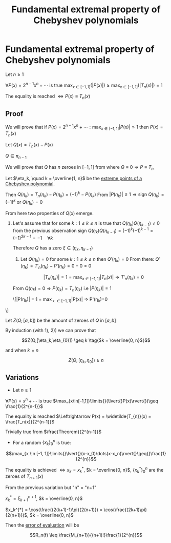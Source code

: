 #+title: Fundamental extremal property of Chebyshev polynomials
#+startup: latexpreview
#+roam_alias: "Fundamental extremal property of Chebyshev polynomials"
#+roam_tags: "Numeric Methods" "Theorem" "Chebyshev" "Interpolation"
* Fundamental extremal property of Chebyshev polynomials
Let $n \geq 1$

$\forall{}P(x) = 2^{n-1}x^n + \cdots$ is true $\max_{x\in[-1,1]}\limits{}(\lvert{}P(x)\rvert{})\geq\max_{x\in[-1,1]}\limits{}(\lvert{}T_{n}(x)\rvert{}) = 1$

The equality is reached $\Leftrightarrow P(x) \equiv T_{n}(x)$
** Proof
We will prove that if
$P(x) = 2^{n-1}x^n + \cdots : \max_{x \in [-1, 1]}\limits{}\lvert{}P(x)\rvert{} \leq 1$
then $P(x) = T_{n}(x)$


Let $Q(x) = T_n(x) - P(x)$

$Q \in \pi_{n-1}$

We will prove that $Q$ has $n$ zeroes in $[-1, 1]$ from where $Q \equiv 0 \Rightarrow P \equiv T_{n}$


Let $\eta_k, \quad k = \overline{1, n}$ be the [[file:extreme_points_of_chebyshev_polynomials.org][extreme points of a Chebyshev polynomial]].

Then $Q(\eta_k) = T_{n}(\eta_{k}) - P(\eta_{k}) = (-1)^k - P(\eta_k)$
From $\lvert{}P(\eta_k)\rvert{} \leq 1 \Rightarrow \text{sign }Q(\eta_k) = (-1)^{k}$ or $Q(\eta_k) = 0$

From here two properties of $Q(x)$ emerge.

1) Let's assume that for some $k: 1 \leq k \leq n$
  is true that $Q(\eta_{k})Q(\eta_{k-1})\neq0$
  from the previous observation
  $\text{sign } Q(\eta_{k})Q(\eta_{k-1}) = (-1)^{k}(-1)^{k-1} = (-1)^{2k - 1} = -1\quad\forall{}k$

  Therefore $Q$ has a zero $\xi \in (\eta_{k}, \eta_{k-1})$


 2) Let $Q(\eta_k) = 0$
  for some $k: 1 \leq k \leq n$ then $Q'(\eta_{k}) = 0$
  From there: $Q'(\eta_k) = T'_n(\eta_k) - P'(\eta_k) = 0 - 0 = 0$

  \[\lvert{}T_n(\eta_k)\rvert{} = 1 = \max_{x \in [-1, 1]}\limits{}\lvert{}T_n(x)\rvert \Rightarrow T'_{n}(\eta_k_{})=0\]

 From $Q(\eta_k_{}) = 0 \Rightarrow P(\eta_k) = T_n(\eta_k)$ i.e $\lvert{}P(\eta_k)\rvert{} = 1$

  \[\lvert{}P(\eta_k)\rvert{} = 1 = \max_{x \in [-1, 1]}\limits{}\lvert{}P(x)\rvert \Rightarrow P'(\eta_k_{})=0
\tag{$-1 \leq \eta_k \leq 1$}\]


  Let $Z(Q;[a,b])$ be the amount of zeroes of $Q$ in $[a,b]$

  By induction (with 1), 2)) we can prove that

  \[Z(Q;[\eta_k,\eta_{0}]) \geq k \tag{$k = \overline{0, n}$}\]

  and when $k=n$

  \[Z(Q;[\eta_k,\eta_{0}]) \geq n \tag{$\square$}\]
** Variations
- Let $n \geq 1$

$\forall{}P(x) = x^n + \cdots$ is true $\max_{x\in[-1,1]}\limits{}(\lvert{}P(x)\rvert{})\geq \frac{1}{2^{n-1}}$

The equality is reached $\Leftrightarrow P(x) = \widetilde{T_{n}}(x) = \frac{T_n(x)}{2^{n-1}}$

Trivially true from $\frac{Theorem}{2^{n-1}}$
- For a random $\{x_k\}_{0}^{n}$ is true:
\[\max_{x \in [-1, 1]}\limits{}\lvert{}(x-x_0)\dots(x-x_n)\rvert{}\geq{}\frac{1}{2^{n}}\]

The equality is achieved $\Leftrightarrow x_k = x_k^{*}$, $k = \overline{0, n}$,
$\{x_k^*\}_{0}^{n}$ are the zeroes of $T_{n+1}(x)$


From the previous variation but "n" = "n+1"


#+BEGIN_CENTER
$x_k^{*}=\xi_{k+1}^{n+1}$, $k = \overline{0, n}$

$x_k^{*} = \cos(\frac{(2(k+1)-1)\pi}{2(n+1)}) = \cos(\frac{(2k+1)\pi}{2(n+1)})$, $k = \overline{0, n}$


Then the [[file:evaluating_interpolation_error.org][error of evaluation]] will be

\[R_n(f) \leq \frac{M_{n+1}}{(n+1)!}\frac{1}{2^{n}}\]
#+END_CENTER
